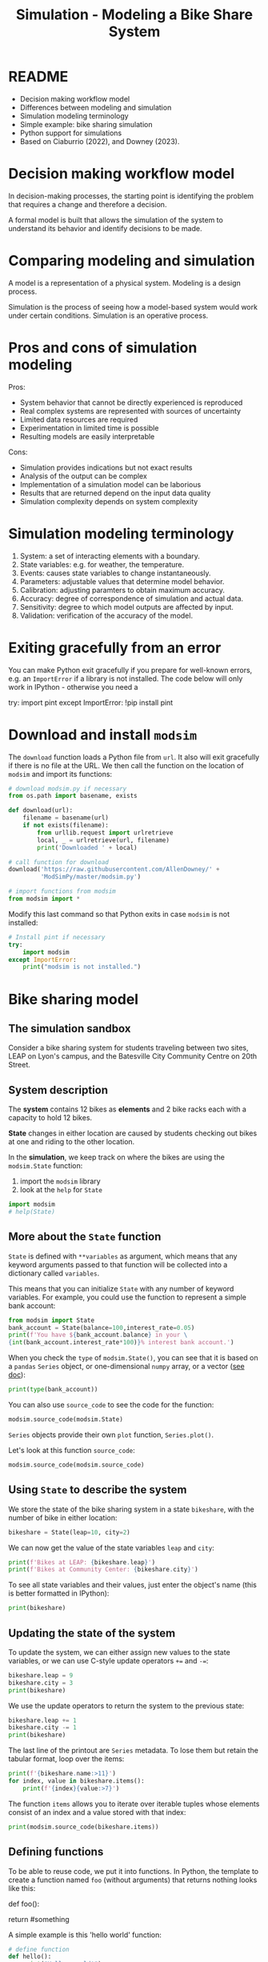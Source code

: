 #+title: Simulation - Modeling a Bike Share System
#+startup: overview hideblocks indent inlineimages
#+property: header-args:R :results output :noweb yes
#+property: header-args:python :results output :noweb yes :session *Python*
#+options: toc:1 num:1
* README

- Decision making workflow model
- Differences between modeling and simulation
- Simulation modeling terminology
- Simple example: bike sharing simulation
- Python support for simulations
- Based on Ciaburrio (2022), and Downey (2023).

* Decision making workflow model

In decision-making processes, the starting point is identifying the
problem that requires a change and therefore a decision.

A formal model is built that allows the simulation of the system to
understand its behavior and identify decisions to be made.

#+attr_latex: :width 400px
[[../img/decisionmodel.jpg]]

* Comparing modeling and simulation

A model is a representation of a physical system. Modeling is a design
process.

Simulation is the process of seeing how a model-based system would
work under certain conditions. Simulation is an operative process.

* Pros and cons of simulation modeling

Pros:
- System behavior that cannot be directly experienced is reproduced
- Real complex systems are represented with sources of uncertainty
- Limited data resources are required
- Experimentation in limited time is possible
- Resulting models are easily interpretable

Cons:
- Simulation provides indications but not exact results
- Analysis of the output can be complex
- Implementation of a simulation model can be laborious
- Results that are returned depend on the input data quality
- Simulation complexity depends on system complexity

* Simulation modeling terminology

1. System: a set of interacting elements with a boundary.
2. State variables: e.g. for weather, the temperature.
3. Events: causes state variables to change instantaneously.
4. Parameters: adjustable values that determine model behavior.
5. Calibration: adjusting paramters to obtain maximum accuracy.
6. Accuracy: degree of correspondence of simulation and actual data.
7. Sensitivity: degree to which model outputs are affected by input.
8. Validation: verification of the accuracy of the model.

* Exiting gracefully from an error

You can make Python exit gracefully if you prepare for well-known
errors, e.g. an ~ImportError~ if a library is not installed. The code
below will only work in IPython - otherwise you need a
#+begin_example python :results silent
  # Install pint if necessary
  try:
      import pint
  except ImportError:
      !pip install pint
#+end_example

* Download and install ~modsim~

The ~download~ function loads a Python file from ~url~. It also will exit
gracefully if there is no file at the URL. We then call the function
on the location of ~modsim~ and import its functions:
#+begin_src python :results silent
  # download modsim.py if necessary
  from os.path import basename, exists

  def download(url):
      filename = basename(url)
      if not exists(filename):
          from urllib.request import urlretrieve
          local, _ = urlretrieve(url, filename)
          print('Downloaded ' + local)

  # call function for download
  download('https://raw.githubusercontent.com/AllenDowney/' +
           'ModSimPy/master/modsim.py')

  # import functions from modsim
  from modsim import *
#+end_src

Modify this last command so that Python exits in case ~modsim~ is not
installed:
#+begin_src python :results silent
  # Install pint if necessary
  try:
      import modsim
  except ImportError:
      print("modsim is not installed.")
#+end_src

* Bike sharing model
** The simulation sandbox

Consider a bike sharing system for students traveling between two
sites, LEAP on Lyon's campus, and the Batesville City Community Centre
on 20th Street.
[[../img/bikeshare_locations.png]]

** System description

The *system* contains 12 bikes as *elements* and 2 bike racks each with a
capacity to hold 12 bikes.

*State* changes in either location are caused by students checking out
bikes at one and riding to the other location.

In the *simulation*, we keep track on where the bikes are using the
~modsim.State~ function:
1) import the ~modsim~ library
2) look at the ~help~ for ~State~
#+begin_src python :results silent
  import modsim
  # help(State)
#+end_src

** More about the ~State~ function

~State~ is defined with ~**variables~ as argument, which means that any
keyword arguments passed to that function will be collected into a
dictionary called ~variables~.

This means that you can initialize ~State~ with any number of keyword
variables. For example, you could use the function to represent a
simple bank account:
#+begin_src python
  from modsim import State
  bank_account = State(balance=100,interest_rate=0.05)
  print(f'You have ${bank_account.balance} in your \
  {int(bank_account.interest_rate*100)}% interest bank account.')
#+end_src

#+RESULTS:
: You have $100.0 in your 5% interest bank account.

When you check the ~type~ of ~modsim.State()~, you can see that it is
based on a ~pandas~ ~Series~ object, or one-dimensional ~numpy~ array, or a
vector ([[https://pandas.pydata.org/pandas-docs/stable/reference/api/pandas.Series.html][see doc]]):
#+begin_src python
  print(type(bank_account))
#+end_src

#+RESULTS:
: <class 'pandas.core.series.Series'>

You can also use ~source_code~ to see the code for the function:
#+begin_src python 
  modsim.source_code(modsim.State)
#+end_src

#+RESULTS:
: def State(**variables):
:     """Contains the values of state variables."""
:     return pd.Series(variables, name='state')

~Series~ objects provide their own ~plot~ function, ~Series.plot()~.

Let's look at this function ~source_code~:
#+begin_src python
modsim.source_code(modsim.source_code)
#+end_src

#+RESULTS:
: def source_code(obj):
:     """Prints the source code for a given object.
: 
:     obj: function or method object
:     """
:     print(inspect.getsource(obj))

** Using ~State~ to describe the system

We store the state of the bike sharing system in a state ~bikeshare~,
with the number of bike in either location:
#+begin_src python :results silent
  bikeshare = State(leap=10, city=2)
#+end_src

We can now get the value of the state variables ~leap~ and ~city~:
#+begin_src python
  print(f'Bikes at LEAP: {bikeshare.leap}')
  print(f'Bikes at Community Center: {bikeshare.city}')
#+end_src

#+RESULTS:
: Bikes at LEAP: 10
: Bikes at Community Center: 2

To see all state variables and their values, just enter the object's
name (this is better formatted in IPython):
#+begin_src python
  print(bikeshare)
#+end_src

#+RESULTS:
: leap    10
: city     2
: Name: state, dtype: int64

** Updating the state of the system

To update the system, we can either assign new values to the state
variables, or we can use C-style update operators ~+=~ and ~-=~:
#+begin_src python
  bikeshare.leap = 9
  bikeshare.city = 3
  print(bikeshare)
#+end_src

#+RESULTS:
: leap    9
: city    3
: Name: state, dtype: int64

We use the update operators to return the system to the previous state:
#+begin_src python
  bikeshare.leap += 1
  bikeshare.city -= 1
  print(bikeshare)
#+end_src

#+RESULTS:
: leap    10
: city     2
: Name: state, dtype: int64

The last line of the printout are ~Series~ metadata. To lose them but
retain the tabular format, loop over the items:
#+begin_src python
  print(f'{bikeshare.name:>11}')
  for index, value in bikeshare.items():
      print(f'{index}{value:>7}')
#+end_src

#+RESULTS:
:       state
: leap     10
: city      2

The function ~items~ allows you to iterate over iterable tuples whose
elements consist of an index and a value stored with that index: 
#+begin_src python
  print(modsim.source_code(bikeshare.items))
#+end_src

#+RESULTS:
#+begin_example
>>>     def items(self) -> Iterable[tuple[Hashable, Any]]:
        """
        Lazily iterate over (index, value) tuples.

        This method returns an iterable tuple (index, value). This is
        convenient if you want to create a lazy iterator.

        Returns
        -------
        iterable
            Iterable of tuples containing the (index, value) pairs from a
            Series.

        See Also
        --------
        DataFrame.items : Iterate over (column name, Series) pairs.
        DataFrame.iterrows : Iterate over DataFrame rows as (index, Series) pairs.

        Examples
        --------
        >>> s = pd.Series(['A', 'B', 'C'])
        >>> for index, value in s.items():
        ...     print(f"Index : {index}, Value : {value}")
        Index : 0, Value : A
        Index : 1, Value : B
        Index : 2, Value : C
        """
        return zip(iter(self.index), iter(self))

None
#+end_example

** Defining functions

To be able to reuse code, we put it into functions. In Python, the
template to create a function named ~foo~ (without arguments) that
returns nothing looks like this:
#+begin_example python
  def foo():
      # do something
      return #something
#+end_example

A simple example is this 'hello world' function:
#+begin_src python
  # define function
  def hello():
      print("Hello, world!")

  # call function
  hello()
#+end_src

#+RESULTS:
: Hello, world!

As usual, functions are subroutines or encapsulated procedures: all
variables inside the function are local, and if you want to return
something to the calling routine, you need to add ~return~.

The following function returns a string ~msg~, which we can only access
by saving the function result in a variable:
#+begin_src python
  # define function with return value
  def hello_again():
      msg = "Greeting complete."
      print("hello again")
      return msg

  # call function and print return value
  returned_msg = hello_again()
  print(returned_msg)
  try:
      print(msg)
  except NameError:
      print("*** NameError: Cannot print local variable ***")
#+end_src

#+RESULTS:
: hello again
: Greeting complete.
: *** NameError: Cannot print local variable ***

Add a statement at the very end to print ~msg~ itself. This will lead to
a ~NameError~. Fix this by wrapping ~print(msg)~ in a ~try:...except
NameError:~ exception statement!

Finally, run the code through pythontutor.com to see what happens
([[https://pythontutor.com/render.html#code=%23%20define%20function%20with%20return%20value%0Adef%20hello_again%28%29%3A%0A%20%20%20%20msg%20%3D%20%22Greeting%20complete.%22%0A%20%20%20%20print%28%22hello%20again%22%29%0A%20%20%20%20return%20msg%0A%0A%23%20call%20function%20and%20print%20return%20value%0Areturned_msg%20%3D%20hello_again%28%29%0Aprint%28returned_msg%29%0Atry%3A%0A%20%20%20%20print%28msg%29%0Aexcept%20NameError%3A%0A%20%20%20%20print%28%22***%20NameError%3A%20Cannot%20print%20local%20variable%20***%22%29&cumulative=false&curInstr=13&heapPrimitives=nevernest&mode=display&origin=opt-frontend.js&py=3&rawInputLstJSON=%5B%5D&textReferences=false][solution]]).

** Defining an updating function

Rather than repeat the update every time a bike moves, define a
function that reflects a move of a bike from LEAP to the Community
Center, ~bike_to_city~:
#+begin_src python :results silent
  def bike_to_city():
      bikeshare.leap -= 1
      bikeshare.city += 1
#+end_src

Now print the current state, then update it using the new function,
then print the new state:
#+begin_src python
  print(bikeshare)
  bike_to_city()
  print(bikeshare)
#+end_src

#+RESULTS:
: leap    10
: city     2
: Name: state, dtype: int64
: leap    9
: city    3
: Name: state, dtype: int64

There's nothing that keeps our bike share state variables from going
outside of the [0,12] range, which is a hard physical boundary. Let's
fix this.

1) Write a function ~reset~ that restores a particular state, e.g. with
   6 bikes in either location.
2) The function should print the old and the new state.
3) The function should announce itself "System reset".
4) Run ~bike_to_city~ a few times until the values are wrong.
5) Restore the steady state using your new function.
#+begin_src python :results silent
  def reset():
      print("System reset. Old state:")
      print(bikeshare)
      bikeshare.leap = 6
      bikeshare.city = 6
      print("New state:")
      print(bikeshare)
#+end_src
Testing:
#+begin_src python
  print(bikeshare)
  bike_to_city()
  bike_to_city()
  bike_to_city()
  bike_to_city()
  bike_to_city()
  reset()
#+end_src

#+RESULTS:
#+begin_example
leap    9
city    3
Name: state, dtype: int64
System reset. Old state:
leap    4
city    8
Name: state, dtype: int64
New state:
leap    6
city    6
Name: state, dtype: int64
#+end_example

Alter the ~bike_to_city~ function and print out "Moving bike to city"
every time the function is called, test the function, and then move
the system back to the steady state.
#+begin_src python
  def bike_to_city():
      print("Moving bike to city.")
      bikeshare.leap -= 1
      bikeshare.city += 1

  bike_to_city()
  reset()
#+end_src

#+RESULTS:
: Moving bike to city.
: System reset. Old state:
: leap    5
: city    7
: Name: state, dtype: int64
: New state:
: leap    6
: city    6
: Name: state, dtype: int64

** Pseudorandom number generator

As a simple model of customer behavior within the system, we use a
/pseudorandom number generator/ to determine when customers arrive at
each bike station.

The function ~modsim.flip~ generates random coin tosses, i.e. it
simulates tosses of a fair coin with default probability 0.5 for
either side, and returns a Boolean value, ~True~ or ~False~.

It is based on NumPy's ~random~ function:
#+begin_src python
  from modsim import source_code,flip
  print(source_code(flip))
#+end_src

#+RESULTS:
#+begin_example
def flip(p=0.5):
    """Flips a coin with the given probability.

    p: float 0-1

    returns: boolean (True or False)
    """
    return np.random.random() < p

None
#+end_example

The statement ~np.random.random() < p~ generates a Boolean value.

Call the function with a probability between 0 and 1, e.g. 70%. On
average, it will return ~True~ with probability 70% or ~False~ with
probability 30%:
#+begin_src python
  for _ in range(10):
      print(flip(0.7),end=" ")
#+end_src

#+RESULTS:
: >>> False True False False False False True False False True

To control program behavior with Boolean values, we use conditional
statements. The general form of such a statement is as follows:
#+begin_example python
  if condition:
      # do something if condition is True
  else:
      # do something else if condition is False
#+end_example

The following program simulates a fair coin: it prints "heads" if the
~flip~ results in ~True~, and "tails" if it results in ~False~.
#+begin_src python
  if flip(0.5):
      print("heads")
  else:
      print("tails")
#+end_src

#+RESULTS:
: heads

For the particular argument 0.5 we could have left the argument out
since ~flip~ is defined as ~flip(p=0.5)~ as we saw earlier, with ~p=0.5~ as
the (named) default parameter.

** Simulating customers as coin tosses

We can use ~flip~ to simulate the arrival of customers who want to
borrow a bike: If customers arrive at the LEAP station every two
minutes on average (that is with certainty, or 100%), then the chance
of an arrival during any one-minute period is 100%/2 = 50%:
#+begin_src python
  if flip(0.5):
      bike_to_city()
#+end_src

#+RESULTS:

If customers arrive at the Community Center station every three
minutes on average, the chance of an arrival during any one-minute
period is 100%/3 = 33%:
#+begin_src python
  if flip(0.33):
      bike_to_city()
#+end_src

#+RESULTS:

Both of these snippets together with functions that change the state
of the system can be used to simulate a time interval - in this case
one minute:
#+begin_src python :results silent
  def step():
      if flip(0.5):
          bike_to_city()
      if flip(0.33):
          bike_to_leap()
#+end_src

Depending on the random results from ~flip~, a ~step~ moves a bike to the
Community Centre or to the LEAP bike station, or neither, or both.

Before you can try it, you need to remember how to move a bike and
create the function ~bike_to_leap()~ to move bikes back to LEAP:
#+begin_src python :results silent
  def bike_to_leap():
      print("Moving bike to LEAP.")
      bikeshare.leap += 1
      bikeshare.city -= 1
#+end_src

Simulating customers and bikes:
#+begin_src python
  step()
#+end_src

#+RESULTS:
: >>>

In reality, we'd need a smarter ~reset()~ function that is responsive to
the fact that we only have 12 bikes and moves bikes automatically once
the supply runs out at either end. 

** Adding simulation parameters

The previous version of ~step~ is fine if the arrival probabilities
never change but in reality they vary over time.

To account for that, we can exchange the constant values by /parameters/:
#+begin_src python :results silent
  def step(p1, p2):
      if flip(p1):
          bike_to_city()
      if flip(p2):
          bike_to_leap()
#+end_src

Now call the function with the previous values ~p1=0.5~ and ~p2=0.33~ as
arguments:
#+begin_src python
  step(0.5,0.33)
#+end_src

#+RESULTS:
: Moving bike to LEAP.

The parameters can be named or unnamed - if they're not named, you
pass /positional/ arguments relying on Python to know where to put them,
but if you name them then you can decide the order. This is something
to try in pythontutor.com ([[https://pythontutor.com/render.html#code=def%20step%28p1,%20p2%29%3A%0A%20%20%20%20if%20flip%28p1%29%3A%0A%20%20%20%20%20%20%20%20bike_to_city%28%29%0A%20%20%20%20if%20flip%28p2%29%3A%0A%20%20%20%20%20%20%20%20bike_to_leap%28%29%0A%0Astep%28p2%3D0.33,p1%3D0.5%29&cumulative=false&curInstr=4&heapPrimitives=nevernest&mode=display&origin=opt-frontend.js&py=3&rawInputLstJSON=%5B%5D&textReferences=false][example]]).

You can now run the same function many times with different parameters
each time - e.g. to distinguish different times of day.

** Looping

To repeat a chunk of code, use a ~for~ loop:
#+begin_src python
  for _ in range(3):
      print(_, end=": ")
      bike_to_city()
#+end_src

#+RESULTS:
: 0: Moving bike to city.
: 1: Moving bike to city.
: 2: Moving bike to city.

Here, ~range~ is used to control the number of times the loop runs, and
~_~ is a convenient choice for a dummy loop variable that serves no
other purpose than counting.

** ~TimeSeries~

The ~modsim~ library provides a ~TimeSeries~ object to save results for
later analysis: a ~TimeSeries~ is an event log. It contains a sequence
of timestamps (labels) and their corresponding quantities (values).

1) Start a new ~State~ object (a system state).
2) Create a new, empty ~TimeSeries~ as ~results~.
3) Print ~results~ (still empty).
3) Add a quantity (for example ~bikeshare.leap~) to ~results~.
4) Print ~results~ again (now containing a labelled quantity)
#+begin_src python
  bikeshare = State(leap=10,city=2)
  results = TimeSeries()
  print(results)
  results[0] = bikeshare.leap
  print(results)
#+end_src

#+RESULTS:
: Series([], Name: Quantity, dtype: float64)
: Time
: 0    10
: Name: Quantity, dtype: int64

You can use ~TimeSeries~ in a loop to store the simulation results:
#+begin_src python
  for i in range(3):
      print(i)
      step(0.6,0.6)
      results[i+1] = bikeshare.leap
#+end_src

#+RESULTS:
: 0
: Moving bike to city.
: Moving bike to LEAP.
: 1
: Moving bike to city.
: Moving bike to LEAP.
: 2
: Moving bike to city.
: Moving bike to LEAP.

We can display the ~TimeSeries~ with the ~modsim.show~ command:
#+begin_src python
  from modsim import show
  print(show(results))
#+end_src

#+RESULTS:
:       Quantity
: Time          
: 0           10
: 1           10
: 2           10
: 3           10

Recap: What does ~0.6~ mean again in terms of customer arrivals?

** Plotting simulation results

The ~Series~ objects in ~pandas~ provide a function called ~plot~ that we
can use to plot the results. ~modsim~ provides ~decorate~ to minimally
customize the plot with axis labels and title:
#+begin_src python :results output graphics
  from modsim import decorate
  results.plot()

  decorate(title='LEAP-Community Center bikeshare',
           xlabel='Time step (min)',
           ylabel='Number of bikes [0,12]')
#+end_src

#+RESULTS:

For three iterations, this is not very interesting - therefore next
stop: iterative modeling!

* Summary

- A system is constituted by elements and their relationships
  surrounded by a boundary.
- A simulation is the process of iterating over the State variables of
  a model-based system.
- Tools to develop and run a simulation include: State variables,
  update functions, random number generator and plots for
  visualization.
- Python tools include loops to repeat code, functions to write
  reusable procedures, and conditional statements to control flow.
  
* References

Downey AB. Modeling and Simulation in Python. NoStarch
Press; 2023. [[https://allendowney.github.io/ModSimPy/][allendowney.github.io]]

Ciaburrio G. Hands-On Simulation Modeling with Python
(2e). Packt; 2022. [[https://www.packtpub.com/product/hands-on-simulation-modeling-with-python/9781838985097][packtpub.com]]

Python Software Foundation. Python (Version 3.8.10). Python Software
Foundation. Published 2021. Accessed August
19, 2023. [[https://www.python.org][python.org]]

